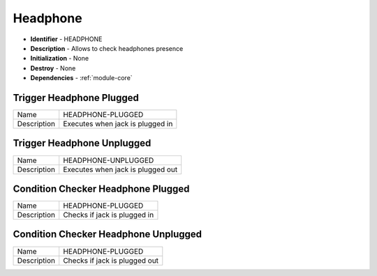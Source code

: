 .. _module-headphone:

Headphone
--------------------------

* **Identifier** - HEADPHONE
* **Description** - Allows to check headphones presence
* **Initialization** - None
* **Destroy** - None
* **Dependencies** - :ref:`module-core`

Trigger Headphone Plugged
^^^^^^^^^^^^^^^^^^^^^^^^^^^^^^^^^^^^^^^^^^

.. cssclass:: table-bordered

+--------------+--------------+--------------+--------------+--------------+
| Name         | HEADPHONE-PLUGGED                                         |
+--------------+--------------+--------------+--------------+--------------+
| Description  | Executes when jack is plugged in                          |
+--------------+--------------+--------------+--------------+--------------+

Trigger Headphone Unplugged
^^^^^^^^^^^^^^^^^^^^^^^^^^^^^^^^^^^^^^^^^^

.. cssclass:: table-bordered

+--------------+--------------+--------------+--------------+--------------+
| Name         | HEADPHONE-UNPLUGGED                                       |
+--------------+--------------+--------------+--------------+--------------+
| Description  | Executes when jack is plugged out                         |
+--------------+--------------+--------------+--------------+--------------+

Condition Checker Headphone Plugged
^^^^^^^^^^^^^^^^^^^^^^^^^^^^^^^^^^^^^^^^^^

.. cssclass:: table-bordered

+--------------+--------------+--------------+--------------+--------------+
| Name         | HEADPHONE-PLUGGED                                         |
+--------------+--------------+--------------+--------------+--------------+
| Description  | Checks if jack is plugged in                              |
+--------------+--------------+--------------+--------------+--------------+

Condition Checker Headphone Unplugged
^^^^^^^^^^^^^^^^^^^^^^^^^^^^^^^^^^^^^^^^^^

.. cssclass:: table-bordered

+--------------+--------------+--------------+--------------+--------------+
| Name         | HEADPHONE-PLUGGED                                         |
+--------------+--------------+--------------+--------------+--------------+
| Description  | Checks if jack is plugged out                             |
+--------------+--------------+--------------+--------------+--------------+

